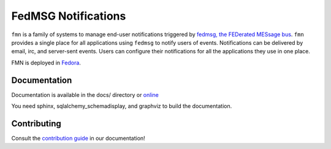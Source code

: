FedMSG Notifications
====================

``fmn`` is a family of systems to manage end-user notifications triggered by
`fedmsg, the FEDerated MESsage bus <http://fedmsg.com>`_. ``fmn`` provides a
single place for all applications using ``fedmsg`` to notify users of events.
Notifications can be delivered by email, irc, and server-sent events. Users
can configure their notifications for all the applications they use in one
place.

FMN is deployed in `Fedora <https://apps.fedoraproject.org/notifications/>`_.


Documentation
-------------

Documentation is available in the docs/ directory or `online <https://fedora-infra.github.io/fmn/>`_

You need sphinx, sqlalchemy_schemadisplay, and graphviz to build the
documentation.


Contributing
------------

Consult the `contribution guide <https://fedora-infra.github.io/fmn/contributing.html>`_
in our documentation!
